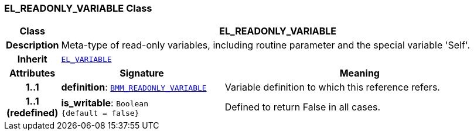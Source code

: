 === EL_READONLY_VARIABLE Class

[cols="^1,3,5"]
|===
h|*Class*
2+^h|*EL_READONLY_VARIABLE*

h|*Description*
2+a|Meta-type of read-only variables, including routine parameter and the special variable 'Self'.

h|*Inherit*
2+|`<<_el_variable_class,EL_VARIABLE>>`

h|*Attributes*
^h|*Signature*
^h|*Meaning*

h|*1..1*
|*definition*: `<<_bmm_readonly_variable_class,BMM_READONLY_VARIABLE>>`
a|Variable definition to which this reference refers.

h|*1..1 +
(redefined)*
|*is_writable*: `Boolean +
{default{nbsp}={nbsp}false}`
a|Defined to return False in all cases.
|===

